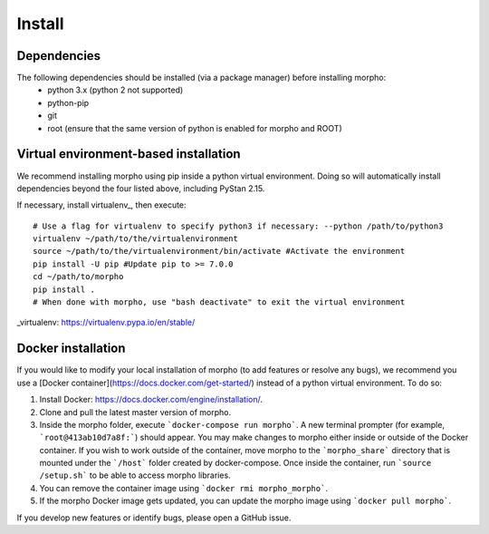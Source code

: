 ---------------
Install
---------------

Dependencies
############

The following dependencies should be installed (via a package manager) before installing morpho:
  - python 3.x (python 2 not supported)
  - python-pip
  - git
  - root (ensure that the same version of python is enabled for morpho and ROOT)

Virtual environment-based installation
######################################

We recommend installing morpho using pip inside a python virtual environment. Doing so will automatically install dependencies beyond the four listed above, including PyStan 2.15.

If necessary, install virtualenv_, then execute: ::

        # Use a flag for virtualenv to specify python3 if necessary: --python /path/to/python3
	virtualenv ~/path/to/the/virtualenvironment
	source ~/path/to/the/virtualenvironment/bin/activate #Activate the environment
	pip install -U pip #Update pip to >= 7.0.0
	cd ~/path/to/morpho
	pip install .
	# When done with morpho, use "bash deactivate" to exit the virtual environment

_virtualenv: https://virtualenv.pypa.io/en/stable/

Docker installation
###################

If you would like to modify your local installation of morpho (to add features or resolve any bugs), we recommend you use a [Docker container](https://docs.docker.com/get-started/) instead of a python virtual environment. 
To do so:

1.  Install Docker: https://docs.docker.com/engine/installation/.
2.  Clone and pull the latest master version of morpho.
3.  Inside the morpho folder, execute ```docker-compose run morpho```. A new terminal prompter (for example, ```root@413ab10d7a8f:```) should appear.
    You may make changes to morpho either inside or outside of the Docker container. 
    If you wish to work outside of the container, move morpho to the ```morpho_share``` directory that is mounted under the ```/host``` folder created by docker-compose.
    Once inside the container, run ```source /setup.sh``` to be able to access morpho libraries.
4.  You can remove the container image using ```docker rmi morpho_morpho```.
5.  If the morpho Docker image gets updated, you can update the morpho image using ```docker pull morpho```.

If you develop new features or identify bugs, please open a GitHub issue.
